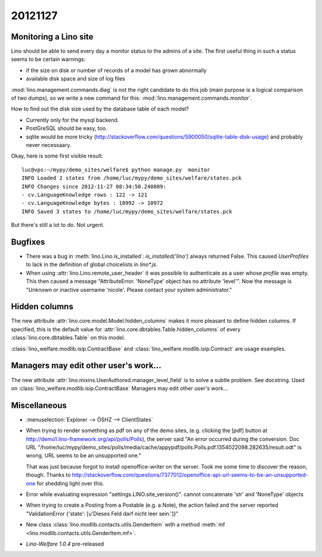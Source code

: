 20121127
========

Monitoring a Lino site
----------------------

Lino should be able to send every day a 
monitor status to the admins of a site.
The first useful thing in such a status seems 
to be certain warnings:

- if the size on disk or number of records of a model has grown abnormally
- available disk space and size of log files

:mod:`lino.management.commands.diag` is not the right candidate 
to do this job (main purpose is a logical comparison of two dumps),
so we write a new command for this:
:mod:`lino.management.commands.monitor`.

How to find out the disk size 
used by the database table of each model?

- Currently only for the mysql backend. 

- PostGreSQL should be easy, too. 

- sqlite would be more tricky (http://stackoverflow.com/questions/5900050/sqlite-table-disk-usage) 
  and probably never necessaary.
  
Okay, here is some first visible result::  
  
  luc@vps:~/mypy/demo_sites/welfare$ python manage.py  monitor
  INFO Loaded 2 states from /home/luc/mypy/demo_sites/welfare/states.pck
  INFO Changes since 2012-11-27 08:34:50.240809:
  - cv.LanguageKnowledge rows : 122 -> 121
  - cv.LanguageKnowledge bytes : 10992 -> 10972
  INFO Saved 3 states to /home/luc/mypy/demo_sites/welfare/states.pck  
  
But there's still a lot to do. Not urgent.


Bugfixes
--------

- There was a bug in :meth:`lino.Lino.is_installed`: `is_installed('lino')` 
  always returned False.
  This caused `UserProfiles` to lack in the definition of global 
  choicelists in `lino*.js`.
  
- When using :attr:`lino.Lino.remote_user_header` 
  it was possible to authenticate as a user whose `profile` was empty.
  This then caused a message "AttributeError. 'NoneType' object has no attribute 'level'".
  Now the message is "Unknown or inactive username 'nicole'. 
  Please contact your system administrator."


Hidden columns
--------------

The new attribute :attr:`lino.core.model.Model.hidden_columns` 
makes it more pleasant to define hidden columns. 
If specified, this is the default value for 
:attr:`lino.core.dbtables.Table.hidden_columns` 
of every  :class:`lino.core.dbtables.Table` on this model.

:class:`lino_welfare.modlib.isip.ContractBase`
and :class:`lino_welfare.modlib.isip.Contract`
are usage examples.

Managers may edit other user's work...
--------------------------------------

The new attribute 
:attr:`lino.mixins.UserAuthored.manager_level_field` 
is to solve a subtle problem. See docstring.
Used on :class:`lino_welfare.modlib.isip.ContractBase`
Managers may edit other user's work...

Miscellaneous
-------------

- :menuselection:`Explorer --> ÖSHZ --> ClientStates`

- When trying to render something as pdf on any of the demo sites, 
  (e.g. clicking the [pdf] button at http://demo1.lino-framework.org/api/polls/Polls),
  the server said "An error occurred during the conversion. 
  Doc URL "/home/luc/mypy/demo_sites/polls/media/cache/appypdf/polls.Polls.pdf.1354022098.282635/result.odt" 
  is wrong. URL seems to be an unsupported one."
  
  That was just because forgot to install openoffice-writer on the server.
  Took me some time to discover the reason, though.
  Thanks to http://stackoverflow.com/questions/7377012/openoffice-api-url-seems-to-be-an-unsupported-one 
  for shedding light over this.

- Error while evaluating expression "settings.LINO.site_version()". 
  cannot concatenate 'str' and 'NoneType' objects

- When trying to create a Posting from a Postable (e.g. a Note),
  the action failed and the server reported 
  "ValidationError {'state': [u'Dieses Feld darf nicht leer sein.']}"


- New class :class:`lino.modlib.contacts.utils.GenderItem` 
  with a method
  :meth:`mf <lino.modlib.contacts.utils.GenderItem.mf>`.
  
- `Lino-Welfare 1.0.4` pre-released 

